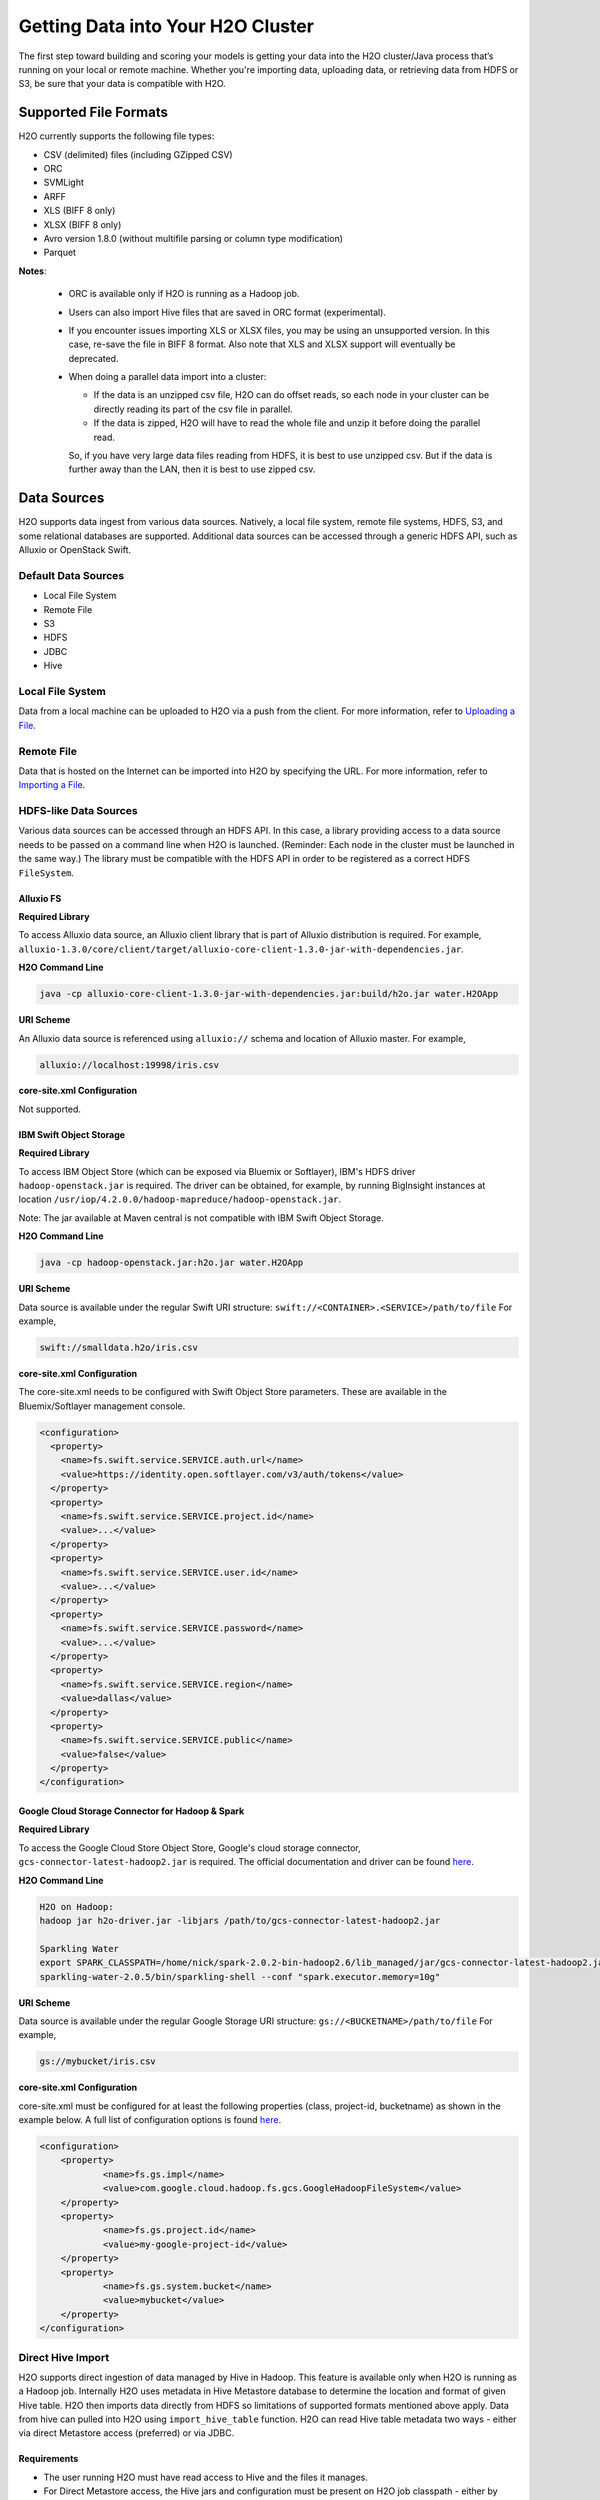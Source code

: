 Getting Data into Your H2O Cluster
==================================

The first step toward building and scoring your models is getting your data into the H2O cluster/Java process that’s running on your local or remote machine. Whether you're importing data, uploading data, or retrieving data from HDFS or S3, be sure that your data is compatible with H2O.

.. _supported_file_formats:

Supported File Formats
----------------------

H2O currently supports the following file types:

- CSV (delimited) files (including GZipped CSV)
- ORC
- SVMLight
- ARFF
- XLS (BIFF 8 only)
- XLSX (BIFF 8 only)
- Avro version 1.8.0 (without multifile parsing or column type modification)
- Parquet

**Notes**: 
 
 - ORC is available only if H2O is running as a Hadoop job. 
 - Users can also import Hive files that are saved in ORC format (experimental).
 - If you encounter issues importing XLS or XLSX files, you may be using an unsupported version. In this case, re-save the file in BIFF 8 format. Also note that XLS and XLSX support will eventually be deprecated. 
 - When doing a parallel data import into a cluster: 

   - If the data is an unzipped csv file, H2O can do offset reads, so each node in your cluster can be directly reading its part of the csv file in parallel. 
   - If the data is zipped, H2O will have to read the whole file and unzip it before doing the parallel read.

   So, if you have very large data files reading from HDFS, it is best to use unzipped csv. But if the data is further away than the LAN, then it is best to use zipped csv.

.. _data_sources:

Data Sources
------------

H2O supports data ingest from various data sources. Natively, a local file system, remote file systems, HDFS, S3, and some relational databases are supported. Additional data sources can be accessed through a generic HDFS API, such as Alluxio or OpenStack Swift.

Default Data Sources
~~~~~~~~~~~~~~~~~~~~

- Local File System 
- Remote File
- S3 
- HDFS
- JDBC
- Hive

Local File System
~~~~~~~~~~~~~~~~~

Data from a local machine can be uploaded to H2O via a push from the client. For more information, refer to `Uploading a File <data-munging/uploading-data.html>`__.

Remote File
~~~~~~~~~~~

Data that is hosted on the Internet can be imported into H2O by specifying the URL. For more information, refer to `Importing a File <data-munging/importing-data.html>`__.

HDFS-like Data Sources
~~~~~~~~~~~~~~~~~~~~~~

Various data sources can be accessed through an HDFS API. In this case, a library providing access to a data source needs to be passed on a command line when H2O is launched. (Reminder: Each node in the cluster must be launched in the same way.) The library must be compatible with the HDFS API in order to be registered as a correct HDFS ``FileSystem``.

Alluxio FS
''''''''''

**Required Library**

To access Alluxio data source, an Alluxio client library that is part of Alluxio distribution is required. For example, ``alluxio-1.3.0/core/client/target/alluxio-core-client-1.3.0-jar-with-dependencies.jar``.

**H2O Command Line**

.. code-block:: bash

     java -cp alluxio-core-client-1.3.0-jar-with-dependencies.jar:build/h2o.jar water.H2OApp

**URI Scheme**

An Alluxio data source is referenced using ``alluxio://`` schema and location of Alluxio master. For example,

.. code-block:: bash

    alluxio://localhost:19998/iris.csv

**core-site.xml Configuration**

Not supported.

IBM Swift Object Storage
''''''''''''''''''''''''

**Required Library**

To access IBM Object Store (which can be exposed via Bluemix or Softlayer), IBM's HDFS driver ``hadoop-openstack.jar`` is required. The driver can be obtained, for example, by running BigInsight instances at location ``/usr/iop/4.2.0.0/hadoop-mapreduce/hadoop-openstack.jar``.

Note: The jar available at Maven central is not compatible with IBM Swift Object Storage.

**H2O Command Line**

.. code-block:: bash

    java -cp hadoop-openstack.jar:h2o.jar water.H2OApp

**URI Scheme**

Data source is available under the regular Swift URI structure: ``swift://<CONTAINER>.<SERVICE>/path/to/file`` For example,

.. code-block:: bash

    swift://smalldata.h2o/iris.csv

**core-site.xml Configuration**

The core-site.xml needs to be configured with Swift Object Store parameters. These are available in the Bluemix/Softlayer management console.

.. code:: xml

    <configuration>
      <property>
        <name>fs.swift.service.SERVICE.auth.url</name>
        <value>https://identity.open.softlayer.com/v3/auth/tokens</value>
      </property>
      <property>
        <name>fs.swift.service.SERVICE.project.id</name>
        <value>...</value>
      </property>
      <property>
        <name>fs.swift.service.SERVICE.user.id</name>
        <value>...</value>
      </property>
      <property>
        <name>fs.swift.service.SERVICE.password</name>
        <value>...</value>
      </property>
      <property>
        <name>fs.swift.service.SERVICE.region</name>
        <value>dallas</value>
      </property>
      <property>
        <name>fs.swift.service.SERVICE.public</name>
        <value>false</value>
      </property>
    </configuration>

Google Cloud Storage Connector for Hadoop & Spark
'''''''''''''''''''''''''''''''''''''''''''''''''

**Required Library**

To access the Google Cloud Store Object Store, Google's cloud storage connector, ``gcs-connector-latest-hadoop2.jar`` is required. The official documentation and driver can be found `here <https://cloud.google.com/hadoop/google-cloud-storage-connector>`__.

**H2O Command Line**

.. code-block:: bash

    H2O on Hadoop:
    hadoop jar h2o-driver.jar -libjars /path/to/gcs-connector-latest-hadoop2.jar

    Sparkling Water
    export SPARK_CLASSPATH=/home/nick/spark-2.0.2-bin-hadoop2.6/lib_managed/jar/gcs-connector-latest-hadoop2.jar
    sparkling-water-2.0.5/bin/sparkling-shell --conf "spark.executor.memory=10g"

**URI Scheme**

Data source is available under the regular Google Storage URI structure: ``gs://<BUCKETNAME>/path/to/file`` For example,

.. code-block:: bash

    gs://mybucket/iris.csv

**core-site.xml Configuration**

core-site.xml must be configured for at least the following properties (class, project-id, bucketname) as shown in the example below. A full list of configuration options is found `here <https://github.com/GoogleCloudPlatform/bigdata-interop/blob/master/gcs/conf/gcs-core-default.xml>`__. 

.. code:: xml

    <configuration>
        <property>
                <name>fs.gs.impl</name>
                <value>com.google.cloud.hadoop.fs.gcs.GoogleHadoopFileSystem</value>
        </property>
        <property>
                <name>fs.gs.project.id</name>
                <value>my-google-project-id</value>
        </property>
        <property>
                <name>fs.gs.system.bucket</name>
                <value>mybucket</value>
        </property>
    </configuration>


Direct Hive Import
~~~~~~~~~~~~~~~~~~

H2O supports direct ingestion of data managed by Hive in Hadoop. This feature is available only when H2O is running as a Hadoop job. Internally H2O uses metadata in Hive Metastore database to determine the location and format of given Hive table. H2O then imports data directly from HDFS so limitations of supported formats mentioned above apply. Data from hive can pulled into H2O using ``import_hive_table`` function. H2O can read Hive table metadata two ways - either via direct Metastore access (preferred) or via JDBC. 

Requirements
''''''''''''

- The user running H2O must have read access to Hive and the files it manages.

- For Direct Metastore access, the Hive jars and configuration must be present on H2O job classpath - either by adding it to yarn.application.classpath (or similar property for your resource manger of choice) or by adding Hive jars and configuration to libjars. Note that Direct Metastore access is the perferred method.

- For JDBC metadata access, the Hive JDBC Driver must be on H2O job classpath.

Limitations
'''''''''''

- The imported table must be stored in a :ref:`format supported by H2O<supported_file_formats>`. 
- CSV: The Hive table property ``skip.header.line.count`` is currently not supported. CSV files with header rows will be imported with the header row as data.
- Partitioned tables with different storage formats. H2O supports importing partitioned tables that use different storage formats for different partitions; however in some cases (for example large number of small partitions), H2O may run out of memory while importing, even though the final data would easily fit into the memory allocated to the H2O cluster.

Importing Examples
''''''''''''''''''

Example 1: Access Metadata via Metastore (preferred)
####################################################

.. tabs::

   .. code-tab:: r R

        # Add the Hive JDBC driver to H2O's classpath
        java -cp hive-jdbc.jar:<path_to_h2o_jar>: water.H2OApp

        # start the h2o.jar in R
        library(h2o)
        h2o.init(extra_classpath=["hive-jdbc-standalone.jar"])

        # basic import
        basic_import <- h2o.import_hive_table("default", "table_name")

        # multi-format import
        multi_format_enabled <- h2o.import_hive_table("default", 
                                                      "table_name", 
                                                      allow_multi_format=True)

        # import with partitioned filter
        with_partition_filter <- h2o.import_hive_table("default", 
                                                       "table_name", 
                                                       [["2017", "02"]])

   .. code-tab:: python

        # Add the Hive JDBC driver to H2O's classpath
        java -cp hive-jdbc.jar:<path_to_h2o_jar>: water.H2OApp

        # start the h2o.jar in Python
        import h2o
        h2o.init(extra_classpath = ["hive-jdbc-standalone.jar"])

        # basic import
        basic_import = h2o.import_hive_table("default", "table_name")

        # multi-format import
        multi_format_enabled = h2o.import_hive_table("default", 
                                                     "table_name", 
                                                     allow_multi_format=True)

        # import with partitioned filter
        with_partition_filter = h2o.import_hive_table("default", 
                                                      "table_name", 
                                                      [["2017", "02"]])


Example 2: Access Metadata via JDBC
###################################

.. tabs::

   .. code-tab:: r R

        # Add the Hive JDBC driver to H2O's classpath
        java -cp hive-jdbc.jar:<path_to_h2o_jar>: water.H2OApp

        # start the h2o.jar in R
        library(h2o)
        h2o.init(extra_classpath=["hive-jdbc-standalone.jar"])

        # basic import of metadata via JDBC
        basic_import <- h2o.import_hive_table("jdbc:hive2://hive-server:10000/default", "table_name")


   .. code-tab:: python

        # Add the Hive JDBC driver to H2O's classpath
        java -cp hive-jdbc.jar:<path_to_h2o_jar>: water.H2OApp

        # start the h2o.jar in Python
        import h2o
        h2o.init(extra_classpath = ["hive-jdbc-standalone.jar"])

        # basic import of metadata via JDBC
        basic_import = h2o.import_hive_table("jdbc:hive2://hive-server:10000/default", "table_name")

JDBC Databases
~~~~~~~~~~~~~~

Relational databases that include a JDBC (Java database connectivity) driver can be used as the source of data for machine learning in H2O. Currently supported SQL databases are MySQL, PostgreSQL, MariaDB, Netezza, Amazon Redshift, Teradata, and Hive. (Refer to :ref:`hive2` for more information.) Data from these SQL databases can be pulled into H2O using the ``import_sql_table`` and ``import_sql_select`` functions.

Refer to the following articles for examples about using JDBC data sources with H2O.

- `Setup postgresql database on OSX <https://aichamp.wordpress.com/2017/03/20/setup-postgresql-database-on-osx/>`__
- `Restoring DVD rental database into postgresql <https://aichamp.wordpress.com/2017/03/20/restoring-dvd-rental-database-into-postgresql/>`__
- `Building H2O GLM model using Postgresql database and JDBC driver <https://aichamp.wordpress.com/2017/03/20/building-h2o-glm-model-using-postgresql-database-and-jdbc-driver/>`__

**Note**: The handling of categorical values is different between file ingest and JDBC ingests. Te JDBC treats categorical values as Strings. Strings are not compressed in any way in H2O memory, and using the JDBC interface might need more memory and additional data post-processing (converting to categoricals explicitly).


``import_sql_table``
''''''''''''''''''''

This function imports a SQL table to H2OFrame in memory. This function assumes that the SQL table is not being updated and is stable. Users can run multiple SELECT SQL queries concurrently for parallel ingestion.

**Note**: Be sure to start the h2o.jar in the terminal with your downloaded JDBC driver in the classpath:

::
  
      java -cp <path_to_h2o_jar>:<path_to_jdbc_driver_jar> water.H2OApp

The ``import_sql_table`` function accepts the following parameters:

- ``connection_url``: The URL of the SQL database connection as specified by the Java Database Connectivity (JDBC) Driver. For example, "jdbc:mysql://localhost:3306/menagerie?&useSSL=false"
- ``table``: The name of the SQL table
- ``columns``: A list of column names to import from SQL table. Default is to import all columns.
- ``username``: The username for SQL server
- ``password``: The password for SQL server
- ``optimize``: Specifies to optimize the import of SQL table for faster imports. Note that this option is experimental.
- ``fetch_mode``: Set to DISTRIBUTED to enable distributed import. Set to SINGLE to force a sequential read by a single node from the database.
- ``num_chunks_hint``: Optionally specify the number of chunks for the target frame.

.. tabs::
   .. code-tab:: r R

        connection_url <- "jdbc:mysql://172.16.2.178:3306/ingestSQL?&useSSL=false"
        table <- "citibike20k"
        username <- "root"
        password <- "abc123"
        my_citibike_data <- h2o.import_sql_table(connection_url, table, username, password)

   .. code-tab:: python

        connection_url = "jdbc:mysql://172.16.2.178:3306/ingestSQL?&useSSL=false"
        table = "citibike20k"
        username = "root"
        password = "abc123"
        my_citibike_data = h2o.import_sql_table(connection_url, table, username, password)


``import_sql_select``
'''''''''''''''''''''

This function imports the SQL table that is the result of the specified SQL query to H2OFrame in memory. It creates a temporary SQL table from the specified sql_query. Users can run multiple SELECT SQL queries on the temporary table concurrently for parallel ingestion, and then drop the table.
    
**Note**: Be sure to start the h2o.jar in the terminal with your downloaded JDBC driver in the classpath:

::
  
      java -cp <path_to_h2o_jar>:<path_to_jdbc_driver_jar> water.H2OApp

The ``import_sql_select`` function accepts the following parameters:

- ``connection_url``: URL of the SQL database connection as specified by the Java Database Connectivity (JDBC) Driver. For example, "jdbc:mysql://localhost:3306/menagerie?&useSSL=false"
- ``select_query``: SQL query starting with `SELECT` that returns rows from one or more database tables.
- ``username``: The username for the SQL server
- ``password``: The password for the SQL server
- ``optimize``: Specifies to optimize import of SQL table for faster imports. Note that this option is experimental.
- ``use_temp_table``: Specifies whether a temporary table should be created by ``select_query``.
- ``temp_table_name``: The name of the temporary table to be created by ``select_query``.
- ``fetch_mode``: Set to DISTRIBUTED to enable distributed import. Set to SINGLE to force a sequential read by a single node from the database.

.. tabs::
   .. code-tab:: r R

        connection_url <- "jdbc:mysql://172.16.2.178:3306/ingestSQL?&useSSL=false"
        select_query <-  "SELECT  bikeid  from  citibike20k"
        username <- "root"
        password <- "abc123"
        my_citibike_data <- h2o.import_sql_select(connection_url, select_query, username, password)


   .. code-tab:: python

        connection_url = "jdbc:mysql://172.16.2.178:3306/ingestSQL?&useSSL=false"
        select_query = "SELECT bikeid from citibike20k"
        username = "root"
        password = "abc123"
        my_citibike_data = h2o.import_sql_select(connection_url, select_query, username, password)

.. _hive2:

Using the Hive 2 JDBC Driver
''''''''''''''''''''''''''''

H2O can ingest data from Hive through the Hive v2 JDBC driver by providing H2O with the JDBC driver for your Hive version. A demo showing how to ingest data from Hive through the Hive v2 JDBC driver is available `here <https://github.com/h2oai/h2o-tutorials/blob/master/tutorials/hive_jdbc_driver/Hive.md>`__. The basic steps are described below. 

**Note**: H2O can only load data from Hive version 2.2.0 or greater due to a limited implementation of the JDBC interface by Hive in earlier versions.

1. Set up a table with data. 

    a. Retrieve the AirlinesTest dataset from `S3 <https://s3.amazonaws.com/h2o-public-test-data/smalldata/airlines/AirlinesTest.csv.zip>`__.

    b. Run the CLI client for Hive: 

     .. code-block:: bash

       beeline -u jdbc:hive2://hive-host:10000/db-name

    c. Create the DB table:

     .. code-block:: bash

       CREATE EXTERNAL TABLE IF IT DOES NOT EXIST AirlinesTest(
         fYear STRING ,
         fMonth STRING ,
         fDayofMonth STRING ,
         fDayOfWeek STRING ,
         DepTime INT ,
         ArrTime INT ,
         UniqueCarrier STRING ,
         Origin STRING ,
         Dest STRING ,
         Distance INT ,
         IsDepDelayed STRING ,
         IsDepDelayed_REC INT
       )
           COMMENT 'test table'
           ROW FORMAT DELIMITED
           FIELDS TERMINATED BY ','
           LOCATION '/tmp';

    d. Import the data from the dataset: 

    .. code-block:: bash

      LOAD DATA INPATH '/tmp/AirlinesTest.csv' OVERWRITE INTO TABLE AirlinesTest

2. Retrieve the Hive JDBC client jar.

  - For Hortonworks, Hive JDBC client jars can be found on one of the edge nodes after you have installed HDP: ``/usr/hdp/current/hive-client/lib/hive-jdbc-<version>-standalone.jar``. More information is available `here <https://docs.hortonworks.com/HDPDocuments/HDP2/HDP-2.6.4/bk_data-access/content/hive-jdbc-odbc-drivers.html>`__.
  - For Cloudera, install the JDBC package for your operating system, and then add ``/usr/lib/hive/lib/hive-jdbc-<version>-standalone.jar`` to your classpath. More information is available `here: <https://www.cloudera.com/documentation/enterprise/5-3-x/topics/cdh_ig_hive_jdbc_install.html>`__.
  - You can also retrieve this from Maven for the desire version using ``mvn dependency:get -Dartifact=groupId:artifactId:version``.

3. Add the Hive JDBC driver to H2O's classpath, then start the h2o.jar in the terminal with your downloaded JDBC driver in the classpath

 .. tabs::

   .. group-tab:: R

     .. code-block:: r

        # Add the Hive JDBC driver to H2O's classpath
        java -cp hive-jdbc.jar:<path_to_h2o_jar>: water.H2OApp

        # start the h2o.jar in R
        library(h2o)
        h2o.init(extra_classpath=["hive-jdbc-standalone.jar"])

   .. group-tab:: Python

     .. code-block:: python

        # Add the Hive JDBC driver to H2O's classpath
        java -cp hive-jdbc.jar:<path_to_h2o_jar>: water.H2OApp

        # start the h2o.jar in Python
        import h2o
        h2o.init(extra_classpath = ["hive-jdbc-standalone.jar"])

   .. group-tab:: Terminal

     .. code-block:: bash

        # Add the Hive JDBC driver to H2O's classpath for running clustered 
        # H2O on Hadoop from terminal 
        hadoop jar h2odriver.jar -libjars hive-jdbc-standalone.jar -nodes 3 -mapperXmx 6g


4. After the jar file with JDBC driver is added, then data from the Hive databases can be pulled into H2O using the aforementioned ``import_sql_table`` and ``import_sql_select`` functions. 

 .. tabs::

  .. code-tab:: r R

    connection_url <- "jdbc:hive2://localhost:10000/default"
    select_query <- "SELECT * FROM AirlinesTest;"
    username <- "username"
    password <- "changeit"

    airlines_dataset <- h2o.import_sql_select(connection_url, 
                                              select_query, 
                                              username, 
                                              password)

  .. code-tab :: python

    connection_url = "jdbc:hive2://localhost:10000/default"
    select_query = "SELECT * FROM AirlinesTest;"
    username = "username"
    password = "changeit"

    airlines_dataset = h2o.import_sql_select(connection_url, 
                                             select_query, 
                                             username, 
                                             password)


Connecting to Hive in a Kerberized Hadoop Cluster
#################################################

When importing data from Kerberized Hive on Hadoop, it is necessary to configure the h2odriver to authenticate with the Hive instance via 
a delegation token. Since Hadoop does not generate delegation tokens for Hive automatically, it is necessary to provide the h2odriver with additional configurations.

H2O is able to generate Hive delegation tokens in three modes:

- On the driver side, a token can be generated on H2O cluster start.
- On the mapper side, a token refresh thread is started, periodically re-generating the token.
- A combination of both of the above.

H2O arguments used to configure the JDBC URL for Hive delegation token generation:

- ``hiveHost`` - The full address of HiveServer2, for example ``hostname:10000``
- ``hivePrincipal`` -  Hiveserver2 Kerberos principal, for example ``hive/hostname@DOMAIN.COM``
- ``hiveJdbcUrlPattern`` - (optional) Can be used to further customize the way the driver constructs the Hive JDBC URL. The default pattern used is ``jdbc:hive2://{{host}}/;{{auth}}`` where ``{{auth}}`` is replaced by ``principal={{hivePrincipal}}`` or ``auth=delegationToken`` based on context

**Note on libjars:**

In the examples below, we are omitting the ``-libjars`` option of the ``hadoop.jar`` command because it is not necessary for token generation. You may need to add it to be able to import data from Hive via JDBC. 

Generating the Token in the Driver
##################################

The advantage of this approach is that the keytab does not need to be distributed into the Hadoop cluster. 

Requirements:

- The Hive JDBC driver is on h2odriver classpath via the HADOOP_CLASSPATH environment variable. (Only used to acquire Hive delegation token.)
- The ``hiveHost``, ``hivePrincipal`` and optionally ``hiveJdbcUrlPattern`` arguments are present. (See above for details.)  

Example command:

.. code-block:: bash

      export HADOOP_CLASSPATH=/path/to/hive-jdbc-standalone.jar
      hadoop jar h2odriver.jar \
          -nodes 1 -mapperXmx 4G \
          -hiveHost hostname:10000 -hivePrincipal hive/hostname@EXAMPLE.COM \
          -hiveJdbcUrlPattern "jdbc:hive2://{{host}}/;{{auth}};ssl=true;sslTrustStore=/path/to/keystore.jks"

Generating the Token in the Mapper and Token Refresh
####################################################

This approach generates a Hive delegation token after the H2O cluster is fully started up and then periodically refreshes the token. Delegation tokens usually have a limited life span, and for long-running H2O clusters, they need to be refreshed. For this to work, the user's keytab and principal need to available to the H2O Cluster Leader node.

Requirements:

- The Hive JDBC driver is on the h2o mapper classpath (either via libjars or YARN configuration).
- The ``hiveHost``, ``hivePrincipal`` and optionally ``hiveJdbcUrlPattern`` arguments are present. (See above for details.)  
- The ``principal`` argument is set with the value of the users's Kerberos principal.
- The ``keytab`` argument set pointing to the file with the user's Kerberos keytab file.
- The ``refreshTokens`` argument is present.

Example command:

.. code-block:: bash

      hadoop jar h2odriver.jar [-libjars /path/to/hive-jdbc-standalone.jar] \
          -nodes 1 -mapperXmx 4G \
          -hiveHost hostname:10000 -hivePrincipal hive/hostname@EXAMPLE.COM \
          -pricipal user/host@DOMAIN.COM -keytab path/to/user.keytab \
          -refreshTokens

**Note on refreshTokens:** The provided keytab will be copied over to the machine running the H2O Cluster leader node. For this reason, we strongly recommended that both YARN and HDFS be secured with encryption.

Generating the Token in the Driver with Refresh in the Mapper
#############################################################

This approach is a combination of the two previous scenarios. Hive delegation token is first generated by the h2odriver and then periodically refreshed by the H2O Cluster leader node.

This is the best-of-both-worlds approach. The token is generated first in the driver and is available immediately on cluster start. It is then periodically refreshed and never expires.

Requirements:

- The Hive JDBC driver is on the h2o driver and mapper classpaths.
- The ``hiveHost``, ``hivePrincipal`` and optionally ``hiveJdbcUrlPattern`` arguments are present. (See above for details.)  
- The ``refreshTokens`` argument is present.

Example command:

.. code-block:: bash

      export HADOOP_CLASSPATH=/path/to/hive-jdbc-standalone.jar
      hadoop jar h2odriver.jar [-libjars /path/to/hive-jdbc-standalone.jar] \
          -nodes 1 -mapperXmx 4G \
          -hiveHost hostname:10000 -hivePrincipal hive/hostname@EXAMPLE.COM \
          -refreshTokens


Using a Delegation Token when Connecting to Hive via JDBC
#########################################################

When running the actual data-load, specify the JDBC URL with the delegation token parameter:

.. tabs::
   .. code-tab:: r R

        my_citibike_data <- h2o.import_sql_table(
            "jdbc:hive2://hostname:10000/default;auth=delegationToken", 
            "citibike20k", "", ""
        )

   .. code-tab:: python

        my_citibike_data = h2o.import_sql_table(
            "jdbc:hive2://hostname:10000/default;auth=delegationToken", 
            "citibike20k", "", ""
        )

